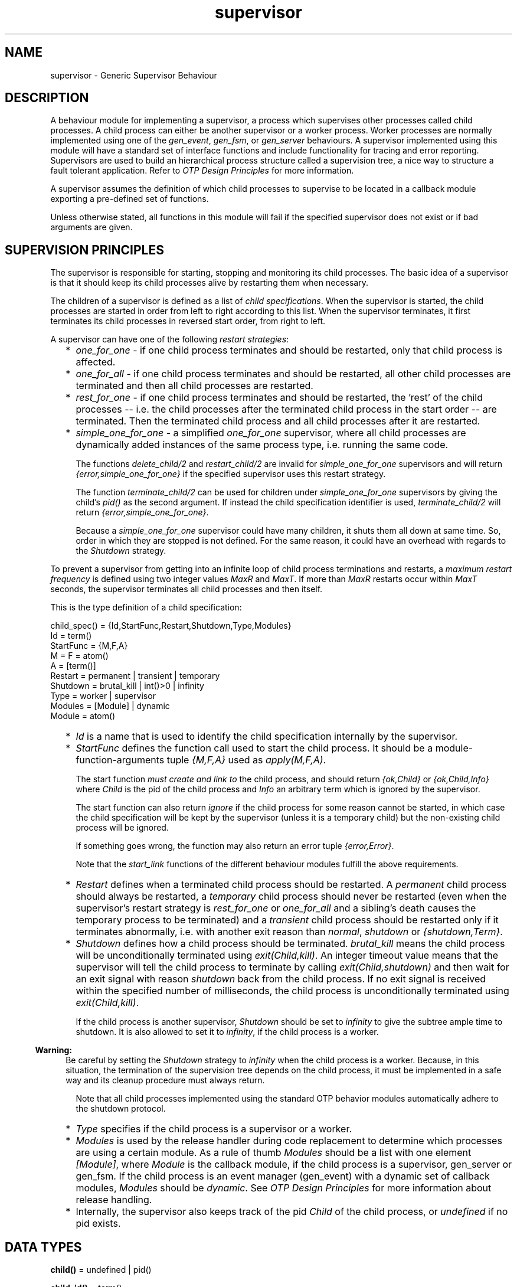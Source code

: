 .TH supervisor 3 "stdlib 2.4" "Ericsson AB" "Erlang Module Definition"
.SH NAME
supervisor \- Generic Supervisor Behaviour
.SH DESCRIPTION
.LP
A behaviour module for implementing a supervisor, a process which supervises other processes called child processes\&. A child process can either be another supervisor or a worker process\&. Worker processes are normally implemented using one of the \fIgen_event\fR\&, \fIgen_fsm\fR\&, or \fIgen_server\fR\& behaviours\&. A supervisor implemented using this module will have a standard set of interface functions and include functionality for tracing and error reporting\&. Supervisors are used to build an hierarchical process structure called a supervision tree, a nice way to structure a fault tolerant application\&. Refer to \fIOTP Design Principles\fR\& for more information\&.
.LP
A supervisor assumes the definition of which child processes to supervise to be located in a callback module exporting a pre-defined set of functions\&.
.LP
Unless otherwise stated, all functions in this module will fail if the specified supervisor does not exist or if bad arguments are given\&.
.SH "SUPERVISION PRINCIPLES"

.LP
The supervisor is responsible for starting, stopping and monitoring its child processes\&. The basic idea of a supervisor is that it should keep its child processes alive by restarting them when necessary\&.
.LP
The children of a supervisor is defined as a list of \fIchild specifications\fR\&\&. When the supervisor is started, the child processes are started in order from left to right according to this list\&. When the supervisor terminates, it first terminates its child processes in reversed start order, from right to left\&.
.LP
A supervisor can have one of the following \fIrestart strategies\fR\&:
.RS 2
.TP 2
*
\fIone_for_one\fR\& - if one child process terminates and should be restarted, only that child process is affected\&.
.LP
.TP 2
*
\fIone_for_all\fR\& - if one child process terminates and should be restarted, all other child processes are terminated and then all child processes are restarted\&.
.LP
.TP 2
*
\fIrest_for_one\fR\& - if one child process terminates and should be restarted, the \&'rest\&' of the child processes -- i\&.e\&. the child processes after the terminated child process in the start order -- are terminated\&. Then the terminated child process and all child processes after it are restarted\&.
.LP
.TP 2
*
\fIsimple_one_for_one\fR\& - a simplified \fIone_for_one\fR\& supervisor, where all child processes are dynamically added instances of the same process type, i\&.e\&. running the same code\&.
.RS 2
.LP
The functions \fIdelete_child/2\fR\& and \fIrestart_child/2\fR\& are invalid for \fIsimple_one_for_one\fR\& supervisors and will return \fI{error,simple_one_for_one}\fR\& if the specified supervisor uses this restart strategy\&.
.RE
.RS 2
.LP
The function \fIterminate_child/2\fR\& can be used for children under \fIsimple_one_for_one\fR\& supervisors by giving the child\&'s \fIpid()\fR\& as the second argument\&. If instead the child specification identifier is used, \fIterminate_child/2\fR\& will return \fI{error,simple_one_for_one}\fR\&\&.
.RE
.RS 2
.LP
Because a \fIsimple_one_for_one\fR\& supervisor could have many children, it shuts them all down at same time\&. So, order in which they are stopped is not defined\&. For the same reason, it could have an overhead with regards to the \fIShutdown\fR\& strategy\&.
.RE
.LP
.RE

.LP
To prevent a supervisor from getting into an infinite loop of child process terminations and restarts, a \fImaximum restart frequency\fR\& is defined using two integer values \fIMaxR\fR\& and \fIMaxT\fR\&\&. If more than \fIMaxR\fR\& restarts occur within \fIMaxT\fR\& seconds, the supervisor terminates all child processes and then itself\&.
.LP
This is the type definition of a child specification:
.LP
.nf

child_spec() = {Id,StartFunc,Restart,Shutdown,Type,Modules}
 Id = term()
 StartFunc = {M,F,A}
  M = F = atom()
  A = [term()]
 Restart = permanent | transient | temporary
 Shutdown = brutal_kill | int()>0 | infinity
 Type = worker | supervisor
 Modules = [Module] | dynamic
  Module = atom()
.fi
.RS 2
.TP 2
*
\fIId\fR\& is a name that is used to identify the child specification internally by the supervisor\&.
.LP
.TP 2
*
\fIStartFunc\fR\& defines the function call used to start the child process\&. It should be a module-function-arguments tuple \fI{M,F,A}\fR\& used as \fIapply(M,F,A)\fR\&\&.
.RS 2
.LP
The start function \fImust create and link to\fR\& the child process, and should return \fI{ok,Child}\fR\& or \fI{ok,Child,Info}\fR\& where \fIChild\fR\& is the pid of the child process and \fIInfo\fR\& an arbitrary term which is ignored by the supervisor\&.
.RE
.RS 2
.LP
The start function can also return \fIignore\fR\& if the child process for some reason cannot be started, in which case the child specification will be kept by the supervisor (unless it is a temporary child) but the non-existing child process will be ignored\&.
.RE
.RS 2
.LP
If something goes wrong, the function may also return an error tuple \fI{error,Error}\fR\&\&.
.RE
.RS 2
.LP
Note that the \fIstart_link\fR\& functions of the different behaviour modules fulfill the above requirements\&.
.RE
.LP
.TP 2
*
\fIRestart\fR\& defines when a terminated child process should be restarted\&. A \fIpermanent\fR\& child process should always be restarted, a \fItemporary\fR\& child process should never be restarted (even when the supervisor\&'s restart strategy is \fIrest_for_one\fR\& or \fIone_for_all\fR\& and a sibling\&'s death causes the temporary process to be terminated) and a \fItransient\fR\& child process should be restarted only if it terminates abnormally, i\&.e\&. with another exit reason than \fInormal\fR\&, \fIshutdown\fR\& or \fI{shutdown,Term}\fR\&\&.
.LP
.TP 2
*
\fIShutdown\fR\& defines how a child process should be terminated\&. \fIbrutal_kill\fR\& means the child process will be unconditionally terminated using \fIexit(Child,kill)\fR\&\&. An integer timeout value means that the supervisor will tell the child process to terminate by calling \fIexit(Child,shutdown)\fR\& and then wait for an exit signal with reason \fIshutdown\fR\& back from the child process\&. If no exit signal is received within the specified number of milliseconds, the child process is unconditionally terminated using \fIexit(Child,kill)\fR\&\&.
.RS 2
.LP
If the child process is another supervisor, \fIShutdown\fR\& should be set to \fIinfinity\fR\& to give the subtree ample time to shutdown\&. It is also allowed to set it to \fIinfinity\fR\&, if the child process is a worker\&.
.RE
.LP

.RS -4
.B
Warning:
.RE
Be careful by setting the \fIShutdown\fR\& strategy to \fIinfinity\fR\& when the child process is a worker\&. Because, in this situation, the termination of the supervision tree depends on the child process, it must be implemented in a safe way and its cleanup procedure must always return\&.

.RS 2
.LP
Note that all child processes implemented using the standard OTP behavior modules automatically adhere to the shutdown protocol\&.
.RE
.LP
.TP 2
*
\fIType\fR\& specifies if the child process is a supervisor or a worker\&.
.LP
.TP 2
*
\fIModules\fR\& is used by the release handler during code replacement to determine which processes are using a certain module\&. As a rule of thumb \fIModules\fR\& should be a list with one element \fI[Module]\fR\&, where \fIModule\fR\& is the callback module, if the child process is a supervisor, gen_server or gen_fsm\&. If the child process is an event manager (gen_event) with a dynamic set of callback modules, \fIModules\fR\& should be \fIdynamic\fR\&\&. See \fIOTP Design Principles\fR\& for more information about release handling\&.
.LP
.TP 2
*
Internally, the supervisor also keeps track of the pid \fIChild\fR\& of the child process, or \fIundefined\fR\& if no pid exists\&.
.LP
.RE

.SH DATA TYPES
.nf

\fBchild()\fR\& = undefined | pid()
.br
.fi
.nf

\fBchild_id()\fR\& = term()
.br
.fi
.RS
.LP
Not a \fIpid()\fR\&\&.
.RE
.nf

\fBchild_spec()\fR\& = 
.br
    {Id :: \fBchild_id()\fR\&,
.br
     StartFunc :: \fBmfargs()\fR\&,
.br
     Restart :: \fBrestart()\fR\&,
.br
     Shutdown :: \fBshutdown()\fR\&,
.br
     Type :: \fBworker()\fR\&,
.br
     Modules :: \fBmodules()\fR\&}
.br
.fi
.nf

\fBmfargs()\fR\& = 
.br
    {M :: module(), F :: atom(), A :: [term()] | undefined}
.br
.fi
.RS
.LP
\fIA\fR\& (the argument list) has the value \fIundefined\fR\& if \fIRestart\fR\& is \fItemporary\fR\&\&.
.RE
.nf

\fBmodules()\fR\& = [module()] | dynamic
.br
.fi
.nf

\fBrestart()\fR\& = permanent | transient | temporary
.br
.fi
.nf

\fBshutdown()\fR\& = brutal_kill | timeout()
.br
.fi
.nf

\fBstrategy()\fR\& = one_for_all
.br
           | one_for_one
.br
           | rest_for_one
.br
           | simple_one_for_one
.br
.fi
.nf

\fBsup_ref()\fR\& = (Name :: atom())
.br
          | {Name :: atom(), Node :: node()}
.br
          | {global, Name :: atom()}
.br
          | {via, Module :: module(), Name :: any()}
.br
          | pid()
.br
.fi
.nf

\fBworker()\fR\& = worker | supervisor
.br
.fi
.SH EXPORTS
.LP
.nf

.B
start_link(Module, Args) -> startlink_ret()
.br
.fi
.br
.nf

.B
start_link(SupName, Module, Args) -> startlink_ret()
.br
.fi
.br
.RS
.LP
Types:

.RS 3
SupName = \fBsup_name()\fR\&
.br
Module = module()
.br
Args = term()
.br
.nf
\fBstartlink_ret()\fR\& = {ok, pid()}
.br
                | ignore
.br
                | {error, \fBstartlink_err()\fR\&}
.fi
.br
.nf
\fBstartlink_err()\fR\& = {already_started, pid()}
.br
                | {shutdown, term()}
.br
                | term()
.fi
.br
.nf
\fBsup_name()\fR\& = {local, Name :: atom()}
.br
           | {global, Name :: atom()}
.br
           | {via, Module :: module(), Name :: any()}
.fi
.br
.RE
.RE
.RS
.LP
Creates a supervisor process as part of a supervision tree\&. The function will, among other things, ensure that the supervisor is linked to the calling process (its supervisor)\&.
.LP
The created supervisor process calls \fIModule:init/1\fR\& to find out about restart strategy, maximum restart frequency and child processes\&. To ensure a synchronized start-up procedure, \fIstart_link/2,3\fR\& does not return until \fIModule:init/1\fR\& has returned and all child processes have been started\&.
.LP
If \fISupName={local,Name}\fR\& the supervisor is registered locally as \fIName\fR\& using \fIregister/2\fR\&\&. If \fISupName={global,Name}\fR\& the supervisor is registered globally as \fIName\fR\& using \fIglobal:register_name/2\fR\&\&. If \fISupName={via,Module,Name}\fR\& the supervisor is registered as \fIName\fR\& using the registry represented by \fIModule\fR\&\&. The \fIModule\fR\& callback should export the functions \fIregister_name/2\fR\&, \fIunregister_name/1\fR\& and \fIsend/2\fR\&, which should behave like the corresponding functions in \fIglobal\fR\&\&. Thus, \fI{via,global,Name}\fR\& is a valid reference\&.
.LP
If no name is provided, the supervisor is not registered\&.
.LP
\fIModule\fR\& is the name of the callback module\&.
.LP
\fIArgs\fR\& is an arbitrary term which is passed as the argument to \fIModule:init/1\fR\&\&.
.LP
If the supervisor and its child processes are successfully created (i\&.e\&. if all child process start functions return \fI{ok,Child}\fR\&, \fI{ok,Child,Info}\fR\&, or \fIignore\fR\&) the function returns \fI{ok,Pid}\fR\&, where \fIPid\fR\& is the pid of the supervisor\&. If there already exists a process with the specified \fISupName\fR\& the function returns \fI{error,{already_started,Pid}}\fR\&, where \fIPid\fR\& is the pid of that process\&.
.LP
If \fIModule:init/1\fR\& returns \fIignore\fR\&, this function returns \fIignore\fR\& as well and the supervisor terminates with reason \fInormal\fR\&\&. If \fIModule:init/1\fR\& fails or returns an incorrect value, this function returns \fI{error,Term}\fR\& where \fITerm\fR\& is a term with information about the error, and the supervisor terminates with reason \fITerm\fR\&\&.
.LP
If any child process start function fails or returns an error tuple or an erroneous value, the supervisor will first terminate all already started child processes with reason \fIshutdown\fR\& and then terminate itself and return \fI{error, {shutdown, Reason}}\fR\&\&.
.RE
.LP
.nf

.B
start_child(SupRef, ChildSpec) -> startchild_ret()
.br
.fi
.br
.RS
.LP
Types:

.RS 3
SupRef = \fBsup_ref()\fR\&
.br
ChildSpec = \fBchild_spec()\fR\& | (List :: [term()])
.br
.nf
\fBchild_spec()\fR\& = 
.br
    {Id :: \fBchild_id()\fR\&,
.br
     StartFunc :: \fBmfargs()\fR\&,
.br
     Restart :: \fBrestart()\fR\&,
.br
     Shutdown :: \fBshutdown()\fR\&,
.br
     Type :: \fBworker()\fR\&,
.br
     Modules :: \fBmodules()\fR\&}
.fi
.br
.nf
\fBstartchild_ret()\fR\& = {ok, Child :: \fBchild()\fR\&}
.br
                 | {ok, Child :: \fBchild()\fR\&, Info :: term()}
.br
                 | {error, \fBstartchild_err()\fR\&}
.fi
.br
.nf
\fBstartchild_err()\fR\& = already_present
.br
                 | {already_started, Child :: \fBchild()\fR\&}
.br
                 | term()
.fi
.br
.RE
.RE
.RS
.LP
Dynamically adds a child specification to the supervisor \fISupRef\fR\& which starts the corresponding child process\&.
.LP
\fB\fISupRef\fR\&\fR\& can be:
.RS 2
.TP 2
*
the pid,
.LP
.TP 2
*
\fIName\fR\&, if the supervisor is locally registered,
.LP
.TP 2
*
\fI{Name,Node}\fR\&, if the supervisor is locally registered at another node, or
.LP
.TP 2
*
\fI{global,Name}\fR\&, if the supervisor is globally registered\&.
.LP
.TP 2
*
\fI{via,Module,Name}\fR\&, if the supervisor is registered through an alternative process registry\&.
.LP
.RE

.LP
\fIChildSpec\fR\& should be a valid child specification (unless the supervisor is a \fIsimple_one_for_one\fR\& supervisor, see below)\&. The child process will be started by using the start function as defined in the child specification\&.
.LP
If the case of a \fIsimple_one_for_one\fR\& supervisor, the child specification defined in \fIModule:init/1\fR\& will be used and \fIChildSpec\fR\& should instead be an arbitrary list of terms \fIList\fR\&\&. The child process will then be started by appending \fIList\fR\& to the existing start function arguments, i\&.e\&. by calling \fIapply(M, F, A++List)\fR\& where \fI{M,F,A}\fR\& is the start function defined in the child specification\&.
.LP
If there already exists a child specification with the specified \fIId\fR\&, \fIChildSpec\fR\& is discarded and the function returns \fI{error,already_present}\fR\& or \fI{error,{already_started,Child}}\fR\&, depending on if the corresponding child process is running or not\&.
.LP
If the child process start function returns \fI{ok,Child}\fR\& or \fI{ok,Child,Info}\fR\&, the child specification and pid is added to the supervisor and the function returns the same value\&.
.LP
If the child process start function returns \fIignore\fR\&, the child specification is added to the supervisor, the pid is set to \fIundefined\fR\& and the function returns \fI{ok,undefined}\fR\&\&.
.LP
If the child process start function returns an error tuple or an erroneous value, or if it fails, the child specification is discarded and the function returns \fI{error,Error}\fR\& where \fIError\fR\& is a term containing information about the error and child specification\&.
.RE
.LP
.nf

.B
terminate_child(SupRef, Id) -> Result
.br
.fi
.br
.RS
.LP
Types:

.RS 3
SupRef = \fBsup_ref()\fR\&
.br
Id = pid() | \fBchild_id()\fR\&
.br
Result = ok | {error, Error}
.br
Error = not_found | simple_one_for_one
.br
.RE
.RE
.RS
.LP
Tells the supervisor \fISupRef\fR\& to terminate the given child\&.
.LP
If the supervisor is not \fIsimple_one_for_one\fR\&, \fIId\fR\& must be the child specification identifier\&. The process, if there is one, is terminated and, unless it is a temporary child, the child specification is kept by the supervisor\&. The child process may later be restarted by the supervisor\&. The child process can also be restarted explicitly by calling \fIrestart_child/2\fR\&\&. Use \fIdelete_child/2\fR\& to remove the child specification\&.
.LP
If the child is temporary, the child specification is deleted as soon as the process terminates\&. This means that \fIdelete_child/2\fR\& has no meaning and \fIrestart_child/2\fR\& can not be used for these children\&.
.LP
If the supervisor is \fIsimple_one_for_one\fR\&, \fIId\fR\& must be the child process\&' \fIpid()\fR\&\&. If the specified process is alive, but is not a child of the given supervisor, the function will return \fI{error,not_found}\fR\&\&. If the child specification identifier is given instead instead of a \fIpid()\fR\&, the function will return \fI{error,simple_one_for_one}\fR\&\&.
.LP
If successful, the function returns \fIok\fR\&\&. If there is no child specification with the specified \fIId\fR\&, the function returns \fI{error,not_found}\fR\&\&.
.LP
See \fIstart_child/2\fR\& for a description of \fISupRef\fR\&\&.
.RE
.LP
.nf

.B
delete_child(SupRef, Id) -> Result
.br
.fi
.br
.RS
.LP
Types:

.RS 3
SupRef = \fBsup_ref()\fR\&
.br
Id = \fBchild_id()\fR\&
.br
Result = ok | {error, Error}
.br
Error = running | restarting | not_found | simple_one_for_one
.br
.RE
.RE
.RS
.LP
Tells the supervisor \fISupRef\fR\& to delete the child specification identified by \fIId\fR\&\&. The corresponding child process must not be running, use \fIterminate_child/2\fR\& to terminate it\&.
.LP
See \fB\fIstart_child/2\fR\&\fR\& for a description of \fISupRef\fR\&\&.
.LP
If successful, the function returns \fIok\fR\&\&. If the child specification identified by \fIId\fR\& exists but the corresponding child process is running or about to be restarted, the function returns \fI{error,running}\fR\& or \fI{error,restarting}\fR\& respectively\&. If the child specification identified by \fIId\fR\& does not exist, the function returns \fI{error,not_found}\fR\&\&.
.RE
.LP
.nf

.B
restart_child(SupRef, Id) -> Result
.br
.fi
.br
.RS
.LP
Types:

.RS 3
SupRef = \fBsup_ref()\fR\&
.br
Id = \fBchild_id()\fR\&
.br
Result = {ok, Child :: \fBchild()\fR\&}
.br
       | {ok, Child :: \fBchild()\fR\&, Info :: term()}
.br
       | {error, Error}
.br
Error = running
.br
      | restarting
.br
      | not_found
.br
      | simple_one_for_one
.br
      | term()
.br
.RE
.RE
.RS
.LP
Tells the supervisor \fISupRef\fR\& to restart a child process corresponding to the child specification identified by \fIId\fR\&\&. The child specification must exist and the corresponding child process must not be running\&.
.LP
Note that for temporary children, the child specification is automatically deleted when the child terminates, and thus it is not possible to restart such children\&.
.LP
See \fB\fIstart_child/2\fR\&\fR\& for a description of \fISupRef\fR\&\&.
.LP
If the child specification identified by \fIId\fR\& does not exist, the function returns \fI{error,not_found}\fR\&\&. If the child specification exists but the corresponding process is already running, the function returns \fI{error,running}\fR\&\&.
.LP
If the child process start function returns \fI{ok,Child}\fR\& or \fI{ok,Child,Info}\fR\&, the pid is added to the supervisor and the function returns the same value\&.
.LP
If the child process start function returns \fIignore\fR\&, the pid remains set to \fIundefined\fR\& and the function returns \fI{ok,undefined}\fR\&\&.
.LP
If the child process start function returns an error tuple or an erroneous value, or if it fails, the function returns \fI{error,Error}\fR\& where \fIError\fR\& is a term containing information about the error\&.
.RE
.LP
.nf

.B
which_children(SupRef) -> [{Id, Child, Type, Modules}]
.br
.fi
.br
.RS
.LP
Types:

.RS 3
SupRef = \fBsup_ref()\fR\&
.br
Id = \fBchild_id()\fR\& | undefined
.br
Child = \fBchild()\fR\& | restarting
.br
Type = \fBworker()\fR\&
.br
Modules = \fBmodules()\fR\&
.br
.RE
.RE
.RS
.LP
Returns a newly created list with information about all child specifications and child processes belonging to the supervisor \fISupRef\fR\&\&.
.LP
Note that calling this function when supervising a large number of children under low memory conditions can cause an out of memory exception\&.
.LP
See \fB\fIstart_child/2\fR\&\fR\& for a description of \fISupRef\fR\&\&.
.LP
The information given for each child specification/process is:
.RS 2
.TP 2
*
\fIId\fR\& - as defined in the child specification or \fIundefined\fR\& in the case of a \fIsimple_one_for_one\fR\& supervisor\&.
.LP
.TP 2
*
\fIChild\fR\& - the pid of the corresponding child process, the atom \fIrestarting\fR\& if the process is about to be restarted or \fIundefined\fR\& if there is no such process\&.
.LP
.TP 2
*
\fIType\fR\& - as defined in the child specification\&.
.LP
.TP 2
*
\fIModules\fR\& - as defined in the child specification\&.
.LP
.RE

.RE
.LP
.nf

.B
count_children(SupRef) -> PropListOfCounts
.br
.fi
.br
.RS
.LP
Types:

.RS 3
SupRef = \fBsup_ref()\fR\&
.br
PropListOfCounts = [Count]
.br
Count = {specs, ChildSpecCount :: integer() >= 0}
.br
      | {active, ActiveProcessCount :: integer() >= 0}
.br
      | {supervisors,
.br
         ChildSupervisorCount :: integer() >= 0}
.br
      | {workers, ChildWorkerCount :: integer() >= 0}
.br
.RE
.RE
.RS
.LP
Returns a property list (see \fIproplists\fR\&) containing the counts for each of the following elements of the supervisor\&'s child specifications and managed processes:
.RS 2
.TP 2
*
\fIspecs\fR\& - the total count of children, dead or alive\&.
.LP
.TP 2
*
\fIactive\fR\& - the count of all actively running child processes managed by this supervisor\&.
.LP
.TP 2
*
\fIsupervisors\fR\& - the count of all children marked as child_type = supervisor in the spec list, whether or not the child process is still alive\&.
.LP
.TP 2
*
\fIworkers\fR\& - the count of all children marked as child_type = worker in the spec list, whether or not the child process is still alive\&.
.LP
.RE

.RE
.LP
.nf

.B
check_childspecs(ChildSpecs) -> Result
.br
.fi
.br
.RS
.LP
Types:

.RS 3
ChildSpecs = [\fBchild_spec()\fR\&]
.br
Result = ok | {error, Error :: term()}
.br
.RE
.RE
.RS
.LP
This function takes a list of child specification as argument and returns \fIok\fR\& if all of them are syntactically correct, or \fI{error,Error}\fR\& otherwise\&.
.RE
.SH "CALLBACK FUNCTIONS"

.LP
The following functions should be exported from a \fIsupervisor\fR\& callback module\&.
.SH EXPORTS
.LP
.B
Module:init(Args) -> Result
.br
.RS
.LP
Types:

.RS 3
Args = term()
.br
Result = {ok,{{RestartStrategy,MaxR,MaxT},[ChildSpec]}} | ignore
.br
 RestartStrategy = \fBstrategy()\fR\&
.br
 MaxR = integer()>=0
.br
 MaxT = integer()>0
.br
 ChildSpec = \fBchild_spec()\fR\&
.br
.RE
.RE
.RS
.LP
Whenever a supervisor is started using \fIsupervisor:start_link/2,3\fR\&, this function is called by the new process to find out about restart strategy, maximum restart frequency and child specifications\&.
.LP
\fIArgs\fR\& is the \fIArgs\fR\& argument provided to the start function\&.
.LP
\fIRestartStrategy\fR\& is the restart strategy and \fIMaxR\fR\& and \fIMaxT\fR\& defines the maximum restart frequency of the supervisor\&. \fI[ChildSpec]\fR\& is a list of valid child specifications defining which child processes the supervisor should start and monitor\&. See the discussion about Supervision Principles above\&.
.LP
Note that when the restart strategy is \fIsimple_one_for_one\fR\&, the list of child specifications must be a list with one child specification only\&. (The \fIId\fR\& is ignored)\&. No child process is then started during the initialization phase, but all children are assumed to be started dynamically using \fIsupervisor:start_child/2\fR\&\&.
.LP
The function may also return \fIignore\fR\&\&.
.RE
.SH "SEE ALSO"

.LP
\fBgen_event(3)\fR\&, \fBgen_fsm(3)\fR\&, \fBgen_server(3)\fR\&, \fBsys(3)\fR\&